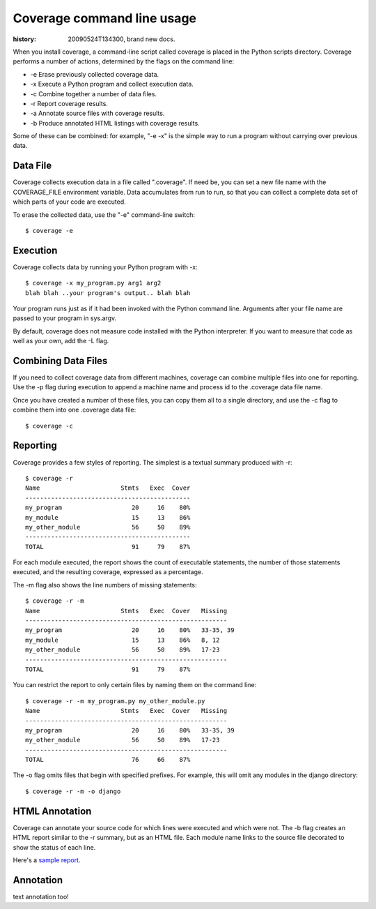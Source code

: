 .. _cmd:

===========================
Coverage command line usage
===========================

:history: 20090524T134300, brand new docs.

.. highlight:: console

When you install coverage, a command-line script called coverage is placed in
the Python scripts directory.  Coverage performs a number of actions, determined
by the flags on the command line:

* -e Erase previously collected coverage data.

* -x Execute a Python program and collect execution data.

* -c Combine together a number of data files.

* -r Report coverage results.

* -a Annotate source files with coverage results.

* -b Produce annotated HTML listings with coverage results.

Some of these can be combined: for example, "-e -x" is the simple way to run a
program without carrying over previous data.


Data File
---------

Coverage collects execution data in a file called ".coverage".  If need be, you can
set a new file name with the COVERAGE_FILE environment variable.  Data accumulates
from run to run, so that you can collect a complete data set of which parts of
your code are executed.

To erase the collected data, use the "-e" command-line switch::

    $ coverage -e



Execution
---------

Coverage collects data by running your Python program with -x::

    $ coverage -x my_program.py arg1 arg2
    blah blah ..your program's output.. blah blah

Your program runs just as if it had been invoked with the Python command line.
Arguments after your file name are passed to your program in sys.argv.

By default, coverage does not measure code installed with the Python interpreter.
If you want to measure that code as well as your own, add the -L flag.


Combining Data Files
--------------------

If you need to collect coverage data from different machines, coverage can
combine multiple files into one for reporting.  Use the -p flag during execution
to append a machine name and process id to the .coverage data file name.

Once you have created a number of these files, you can copy them all to a single
directory, and use the -c flag to combine them into one .coverage data file::

    $ coverage -c


Reporting
---------

Coverage provides a few styles of reporting.  The simplest is a textual summary
produced with -r::

    $ coverage -r
    Name                      Stmts   Exec  Cover
    ---------------------------------------------
    my_program                   20     16    80%
    my_module                    15     13    86%
    my_other_module              56     50    89%
    ---------------------------------------------
    TOTAL                        91     79    87%

For each module executed, the report shows the count of executable statements,
the number of those statements executed, and the resulting coverage, expressed
as a percentage.

The -m flag also shows the line numbers of missing statements::

    $ coverage -r -m 
    Name                      Stmts   Exec  Cover   Missing
    -------------------------------------------------------
    my_program                   20     16    80%   33-35, 39
    my_module                    15     13    86%   8, 12
    my_other_module              56     50    89%   17-23
    -------------------------------------------------------
    TOTAL                        91     79    87%

You can restrict the report to only certain files by naming them on the
command line::

    $ coverage -r -m my_program.py my_other_module.py
    Name                      Stmts   Exec  Cover   Missing
    -------------------------------------------------------
    my_program                   20     16    80%   33-35, 39
    my_other_module              56     50    89%   17-23
    -------------------------------------------------------
    TOTAL                        76     66    87%

The -o flag omits files that begin with specified prefixes. For example, this
will omit any modules in the django directory::

    $ coverage -r -m -o django



HTML Annotation
---------------

Coverage can annotate your source code for which lines were executed
and which were not.  The -b flag creates an HTML report similar to the -r
summary, but as an HTML file.  Each module name links to the source file
decorated to show the status of each line.

Here's a `sample report </code/coverage/sample_html/index.html>`_.


Annotation
----------

text annotation too!
